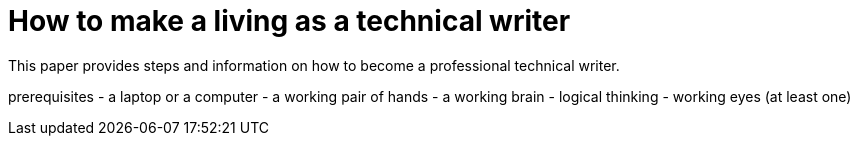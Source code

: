 = How to make a living as a technical writer

This paper provides steps and information on how to become a professional technical writer.

prerequisites
- a laptop or a computer
- a working pair of hands
- a working brain 
- logical thinking
- working eyes (at least one)
